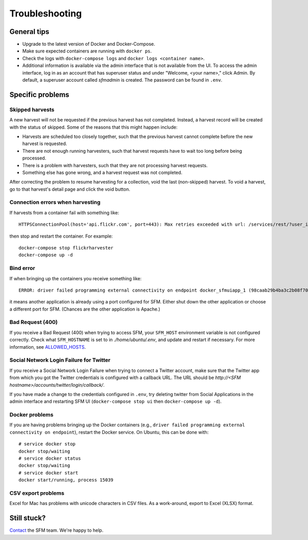 =================
 Troubleshooting
=================

--------------
 General tips
--------------

* Upgrade to the latest version of Docker and Docker-Compose.
* Make sure expected containers are running with ``docker ps``.
* Check the logs with ``docker-compose logs`` and ``docker logs <container name>``.
* Additional information is available via the admin interface that is not available from the UI.
  To access the admin interface, log in as an account that has superuser status and under "Welcome, <your name>,"
  click Admin. By default, a superuser account called `sfmadmin` is created. The password can be found in ``.env``.


-------------------
 Specific problems
-------------------

Skipped harvests
^^^^^^^^^^^^^^^^
A new harvest will not be requested if the previous harvest has not completed. Instead, a harvest record will be created
with the status of skipped. Some of the reasons that this might happen include:

* Harvests are scheduled too closely together, such that the previous harvest cannot complete before the new harvest is requested.
* There are not enough running harvesters, such that harvest requests have to wait too long before being processed.
* There is a problem with harvesters, such that they are not processing harvest requests.
* Something else has gone wrong, and a harvest request was not completed.

After correcting the problem to resume harvesting for a collection, void the last (non-skipped) harvest. To void a
harvest, go to that harvest's detail page and click the void button.

Connection errors when harvesting
^^^^^^^^^^^^^^^^^^^^^^^^^^^^^^^^^
If harvests from a container fail with something like::

    HTTPSConnectionPool(host='api.flickr.com', port=443): Max retries exceeded with url: /services/rest/?user_id=148553609%40N08&nojsoncallback=1&method=flickr.people.getInfo&format=json (Caused by ProxyError('Cannot connect to proxy.', error('Tunnel connection failed: 500 [Errno -3] Temporary failure in name resolution',)))

then stop and restart the container.  For example::

    docker-compose stop flickrharvester
    docker-compose up -d

Bind error
^^^^^^^^^^
If when bringing up the containers you receive something like::

    ERROR: driver failed programming external connectivity on endpoint docker_sfmuiapp_1 (98caab29b4ba3c2b08f70fdebad847980d80a29a2c871164257e454bc582a060): Bind for 0.0.0.0:8080 failed: port is already allocated

it means another application is already using a port configured for SFM. Either shut down the other application
or choose a different port for SFM. (Chances are the other application is Apache.)

Bad Request (400)
^^^^^^^^^^^^^^^^^
If you receive a Bad Request (400) when trying to access SFM, your ``SFM_HOST`` environment variable is not
configured correctly. Check what ``SFM_HOSTNAME`` is set to in *./home/ubuntu/.env*, and update and restart if necessary. For more information, see `ALLOWED_HOSTS <https://docs.djangoproject.com/en/1.8/ref/settings/#std:setting-ALLOWED_HOSTS>`_.

Social Network Login Failure for Twitter
^^^^^^^^^^^^^^^^^^^^^^^^^^^^^^^^^^^^^^^^
If you receive a Social Network Login Failure when trying to connect a Twitter account, make sure that the Twitter app
from which you got the Twitter credentials is configured with a callback URL. The URL should be *http://<SFM hostname>/accounts/twitter/login/callback/*.

If you have made a change to the credentials configured in ``.env``, try deleting twitter from Social Applications in the admin interface and restarting SFM UI (``docker-compose stop ui`` then ``docker-compose up -d``).

Docker problems
^^^^^^^^^^^^^^^
If you are having problems bringing up the Docker containers (e.g., ``driver failed programming external connectivity on endpoint``),
restart the Docker service.  On Ubuntu, this can be done with::

    # service docker stop
    docker stop/waiting
    # service docker status
    docker stop/waiting
    # service docker start
    docker start/running, process 15039

CSV export problems
^^^^^^^^^^^^^^^^^^^
Excel for Mac has problems with unicode characters in CSV files. As a work-around, export to Excel (XLSX) format.

--------------
 Still stuck?
--------------

`Contact <http://gwu-libraries.github.io/sfm-ui/contact>`_ the SFM team. We're happy to help.
